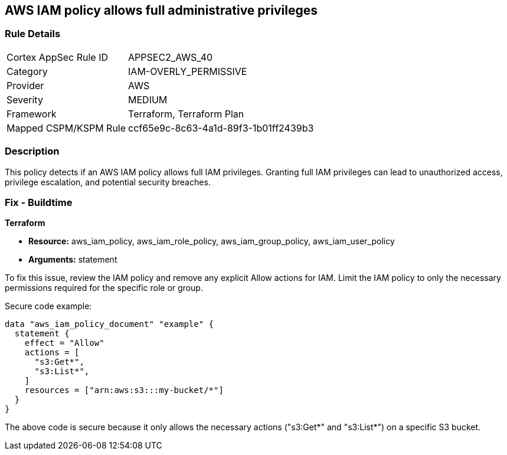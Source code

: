 == AWS IAM policy allows full administrative privileges

=== Rule Details

[cols="1,3"]
|===
|Cortex AppSec Rule ID |APPSEC2_AWS_40
|Category |IAM-OVERLY_PERMISSIVE
|Provider |AWS
|Severity |MEDIUM
|Framework |Terraform, Terraform Plan
|Mapped CSPM/KSPM Rule |ccf65e9c-8c63-4a1d-89f3-1b01ff2439b3
|===


=== Description

This policy detects if an AWS IAM policy allows full IAM privileges. Granting full IAM privileges can lead to unauthorized access, privilege escalation, and potential security breaches.

=== Fix - Buildtime

*Terraform*

* *Resource:* aws_iam_policy, aws_iam_role_policy, aws_iam_group_policy, aws_iam_user_policy
* *Arguments:* statement

To fix this issue, review the IAM policy and remove any explicit Allow actions for IAM. Limit the IAM policy to only the necessary permissions required for the specific role or group.

Secure code example:

[source,go]
----
data "aws_iam_policy_document" "example" {
  statement {
    effect = "Allow"
    actions = [
      "s3:Get*",
      "s3:List*",
    ]
    resources = ["arn:aws:s3:::my-bucket/*"]
  }
}
----

The above code is secure because it only allows the necessary actions ("s3:Get*" and "s3:List*") on a specific S3 bucket.